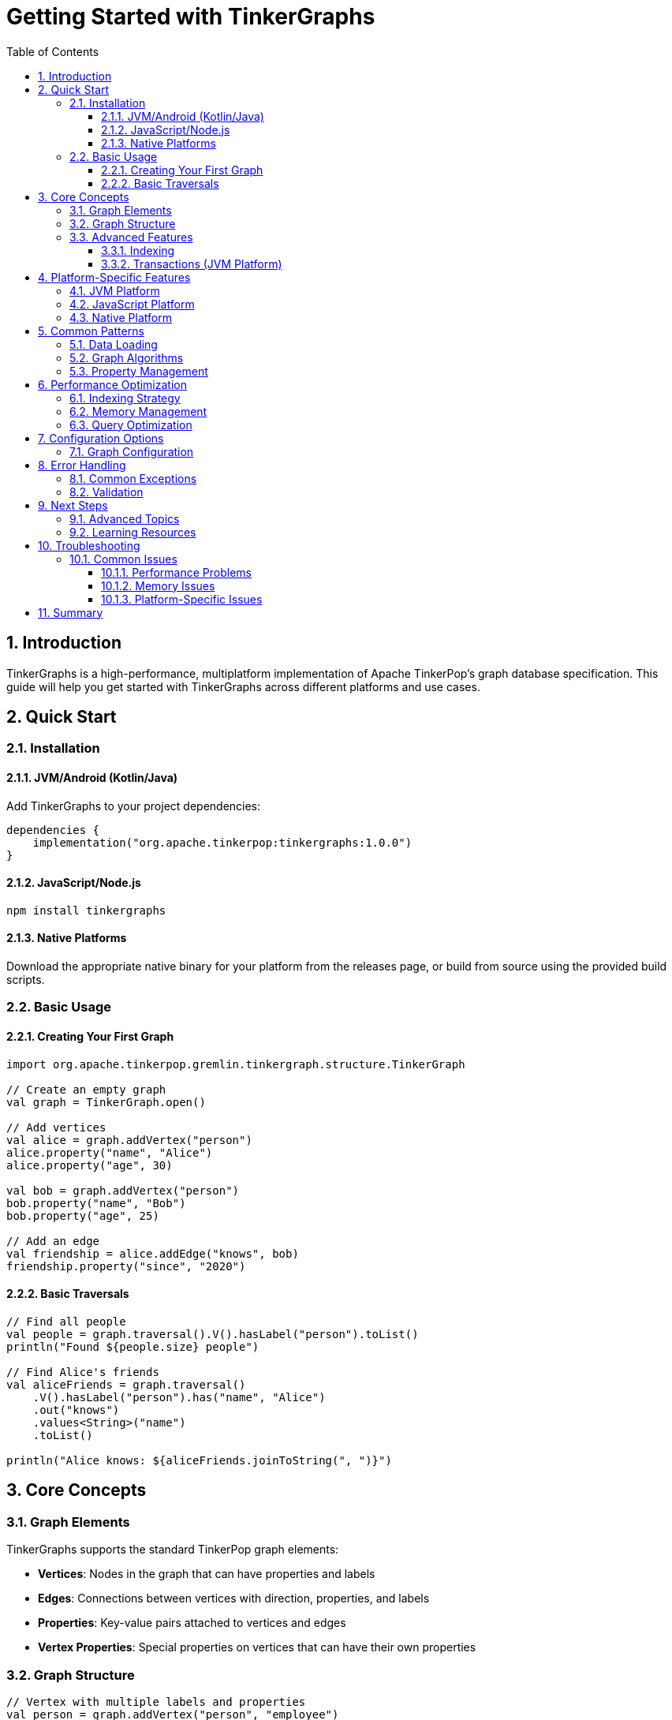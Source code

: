 = Getting Started with TinkerGraphs
:toc: left
:toclevels: 3
:sectnums:
:icons: font
:source-highlighter: rouge

== Introduction

TinkerGraphs is a high-performance, multiplatform implementation of Apache TinkerPop's graph database specification. This guide will help you get started with TinkerGraphs across different platforms and use cases.

== Quick Start

=== Installation

==== JVM/Android (Kotlin/Java)

Add TinkerGraphs to your project dependencies:

[source,kotlin]
----
dependencies {
    implementation("org.apache.tinkerpop:tinkergraphs:1.0.0")
}
----

==== JavaScript/Node.js

[source,bash]
----
npm install tinkergraphs
----

==== Native Platforms

Download the appropriate native binary for your platform from the releases page, or build from source using the provided build scripts.

=== Basic Usage

==== Creating Your First Graph

[source,kotlin]
----
import org.apache.tinkerpop.gremlin.tinkergraph.structure.TinkerGraph

// Create an empty graph
val graph = TinkerGraph.open()

// Add vertices
val alice = graph.addVertex("person")
alice.property("name", "Alice")
alice.property("age", 30)

val bob = graph.addVertex("person")
bob.property("name", "Bob")
bob.property("age", 25)

// Add an edge
val friendship = alice.addEdge("knows", bob)
friendship.property("since", "2020")
----

==== Basic Traversals

[source,kotlin]
----
// Find all people
val people = graph.traversal().V().hasLabel("person").toList()
println("Found ${people.size} people")

// Find Alice's friends
val aliceFriends = graph.traversal()
    .V().hasLabel("person").has("name", "Alice")
    .out("knows")
    .values<String>("name")
    .toList()

println("Alice knows: ${aliceFriends.joinToString(", ")}")
----

== Core Concepts

=== Graph Elements

TinkerGraphs supports the standard TinkerPop graph elements:

* **Vertices**: Nodes in the graph that can have properties and labels
* **Edges**: Connections between vertices with direction, properties, and labels
* **Properties**: Key-value pairs attached to vertices and edges
* **Vertex Properties**: Special properties on vertices that can have their own properties

=== Graph Structure

[source,kotlin]
----
// Vertex with multiple labels and properties
val person = graph.addVertex("person", "employee")
person.property("name", "Charlie")
person.property("department", "Engineering")
person.property("salary", 75000)

// Edge with properties
val employment = person.addEdge("works_for", company)
employment.property("start_date", "2023-01-15")
employment.property("position", "Senior Developer")
----

=== Advanced Features

==== Indexing

TinkerGraphs provides powerful indexing capabilities:

[source,kotlin]
----
// Create indices for better query performance
graph.createIndex("name", TinkerGraph.IndexType.SINGLE_PROPERTY)
graph.createIndex("age", TinkerGraph.IndexType.RANGE)

// Composite index for multiple properties
graph.createCompositeIndex("person_lookup", "name", "department")
----

==== Transactions (JVM Platform)

[source,kotlin]
----
// JVM platform supports transactions
val tx = graph.tx()
try {
    tx.open()
    // Perform graph operations
    val vertex = graph.addVertex("temp")
    tx.commit()
} catch (e: Exception) {
    tx.rollback()
    throw e
}
----

== Platform-Specific Features

=== JVM Platform

The JVM platform provides enterprise-grade features:

* **Concurrent Access**: Thread-safe operations with fair locking
* **JVM Serialization**: Java Serializable compliance
* **Memory Mapping**: Support for large graphs exceeding RAM
* **Integration**: Seamless integration with Java ecosystem

[source,kotlin]
----
// Enable concurrent access
val config = mapOf(
    TinkerGraph.GREMLIN_TINKERGRAPH_CONCURRENT_ACCESS to true,
    TinkerGraph.GREMLIN_TINKERGRAPH_MEMORY_MAPPED to true
)
val graph = TinkerGraph.open(config)
----

=== JavaScript Platform

The JavaScript platform offers web and Node.js compatibility:

* **Browser Support**: Works in modern web browsers
* **Node.js Integration**: Full Node.js ecosystem support
* **JSON Serialization**: Native JSON import/export
* **WebAssembly**: Performance optimizations through WASM

[source,javascript]
----
// JavaScript/TypeScript usage
import { TinkerGraph } from 'tinkergraphs';

const graph = TinkerGraph.open();
const vertex = graph.addVertex('person', 'name', 'Alice');
----

=== Native Platform

The native platform provides maximum performance:

* **Memory Pools**: Efficient object allocation and reuse
* **SIMD Optimizations**: Vectorized operations for algorithms
* **Native Threading**: Advanced concurrent execution
* **Zero-Copy I/O**: Memory mapping for large datasets

[source,kotlin]
----
// Native platform optimizations
import org.apache.tinkerpop.gremlin.tinkergraph.optimization.*

// Initialize native optimizations
NativeThreading.initialize(threadCount = 8)
MemoryPool.warmupPools(vertexCount = 10000, edgeCount = 50000)
----

== Common Patterns

=== Data Loading

[source,kotlin]
----
// Batch loading for better performance
val vertices = mutableMapOf<String, Vertex>()

// Load vertices in batches
data.vertices.chunked(1000).forEach { batch ->
    batch.forEach { vertexData ->
        val vertex = graph.addVertex(vertexData.label)
        vertexData.properties.forEach { (key, value) ->
            vertex.property(key, value)
        }
        vertices[vertexData.id] = vertex
    }
}

// Load edges after vertices
data.edges.forEach { edgeData ->
    val outVertex = vertices[edgeData.outVertexId]
    val inVertex = vertices[edgeData.inVertexId]
    val edge = outVertex?.addEdge(edgeData.label, inVertex)
    edgeData.properties.forEach { (key, value) ->
        edge?.property(key, value)
    }
}
----

=== Graph Algorithms

[source,kotlin]
----
// Finding shortest paths
val shortestPath = graph.traversal()
    .V().hasLabel("person").has("name", "Alice")
    .repeat(out("knows"))
    .until(has("name", "Bob"))
    .path()
    .next()

// Page rank calculation
val pageRank = graph.traversal()
    .V()
    .pageRank()
    .by("pageRank")
    .values<Double>("pageRank")
    .toList()
----

=== Property Management

[source,kotlin]
----
// Multi-valued properties
val vertex = graph.addVertex("document")
vertex.property(VertexProperty.Cardinality.list, "tag", "kotlin")
vertex.property(VertexProperty.Cardinality.list, "tag", "graph")
vertex.property(VertexProperty.Cardinality.list, "tag", "database")

// Property metadata
val nameProperty = vertex.property("name", "Document Title")
nameProperty.property("language", "en")
nameProperty.property("confidence", 0.95)
----

== Performance Optimization

=== Indexing Strategy

[source,kotlin]
----
// Choose the right index type
graph.createIndex("id", TinkerGraph.IndexType.SINGLE_PROPERTY) // Fast lookups
graph.createIndex("created", TinkerGraph.IndexType.RANGE) // Range queries
graph.createCompositeIndex("user_search", "name", "email") // Multi-property
----

=== Memory Management

[source,kotlin]
----
// Monitor memory usage
val stats = graph.getStatistics()
println("Vertices: ${stats.vertexCount}")
println("Edges: ${stats.edgeCount}")
println("Memory usage: ${stats.memoryUsage} MB")

// Optimize for large datasets (Native platform)
if (isLargeDataset) {
    NativeMemoryMapping.createMappedFile("graph-data.bin", size = 4_000_000_000L)
}
----

=== Query Optimization

[source,kotlin]
----
// Use specific traversal steps
graph.traversal()
    .V().hasLabel("person") // Filter early
    .has("age", P.gte(18)) // Use indexed properties
    .out("knows") // Follow edges efficiently
    .dedup() // Remove duplicates
    .limit(100) // Limit results
    .toList()
----

== Configuration Options

=== Graph Configuration

[source,kotlin]
----
val config = mapOf(
    // Basic configuration
    TinkerGraph.GREMLIN_TINKERGRAPH_VERTEX_ID_MANAGER to UUID.randomUUID().toString(),
    TinkerGraph.GREMLIN_TINKERGRAPH_EDGE_ID_MANAGER to UUID.randomUUID().toString(),

    // JVM-specific features
    TinkerGraph.GREMLIN_TINKERGRAPH_CONCURRENT_ACCESS to true,
    TinkerGraph.GREMLIN_TINKERGRAPH_MEMORY_MAPPED to true,

    // Performance tuning
    TinkerGraph.GREMLIN_TINKERGRAPH_CACHE_SIZE to 10000,
    TinkerGraph.GREMLIN_TINKERGRAPH_BATCH_SIZE to 1000
)

val graph = TinkerGraph.open(config)
----

== Error Handling

=== Common Exceptions

[source,kotlin]
----
try {
    val vertex = graph.traversal()
        .V().hasLabel("person")
        .has("name", "NonExistent")
        .next() // Throws NoSuchElementException if not found
} catch (e: NoSuchElementException) {
    println("Person not found")
}

try {
    vertex.addEdge("invalid", null) // Invalid edge creation
} catch (e: IllegalArgumentException) {
    println("Invalid edge: ${e.message}")
}
----

=== Validation

[source,kotlin]
----
// Validate graph structure
fun validateGraph(graph: TinkerGraph): List<String> {
    val issues = mutableListOf<String>()

    graph.vertices().forEach { vertex ->
        if (vertex.label().isBlank()) {
            issues.add("Vertex ${vertex.id()} has empty label")
        }
    }

    graph.edges().forEach { edge ->
        if (edge.outVertex() == null || edge.inVertex() == null) {
            issues.add("Edge ${edge.id()} has invalid vertices")
        }
    }

    return issues
}
----

== Next Steps

=== Advanced Topics

* **Custom Traversal Steps**: Implementing domain-specific graph operations
* **Graph Algorithms**: Implementing PageRank, shortest paths, and community detection
* **Serialization**: Persisting graphs to disk and network formats
* **Integration**: Connecting with other graph databases and analytics tools

=== Learning Resources

* **API Documentation**: Complete reference for all classes and methods
* **Examples Repository**: Real-world examples and use cases
* **Community Forum**: Ask questions and share experiences
* **Contributing Guide**: Help improve TinkerGraphs

== Troubleshooting

=== Common Issues

==== Performance Problems

[source,kotlin]
----
// Enable performance monitoring
ProfileGuidedOptimization.profileOperation("graph_query") {
    // Your query here
}

val stats = ProfileGuidedOptimization.getOptimizationStatistics()
println("Query optimizations: ${stats.totalOptimizationsApplied}")
----

==== Memory Issues

[source,kotlin]
----
// Monitor memory usage
val memStats = NativeMemoryManager.getMemoryStatistics()
if (memStats.memoryLeakDetected) {
    NativeMemoryManager.forceCleanup()
}
----

==== Platform-Specific Issues

* **JVM**: Ensure adequate heap size for large graphs
* **JavaScript**: Use Web Workers for CPU-intensive operations
* **Native**: Check platform-specific binary compatibility

== Summary

TinkerGraphs provides a powerful, flexible graph database solution that scales from simple applications to enterprise-grade systems. The multiplatform architecture ensures you can use the same API across different deployment environments while taking advantage of platform-specific optimizations.

Key takeaways:

* Start with basic vertex and edge creation
* Use appropriate indexing for your query patterns
* Take advantage of platform-specific optimizations
* Monitor performance and memory usage
* Follow graph modeling best practices

For more detailed information, consult the API documentation and explore the example projects in the repository.
